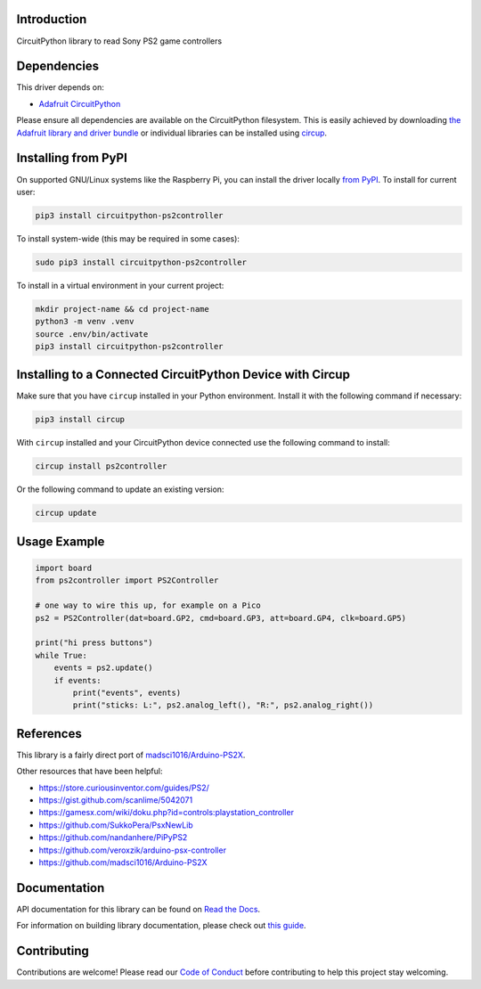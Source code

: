 Introduction
============


.. image:: https://readthedocs.org/projects/circuitpython-ps2controller/badge/?version=latest
    :target: https://circuitpython-ps2controller.readthedocs.io/
    :alt: Documentation Status

.. image:: https://img.shields.io/discord/327254708534116352.svg
    :target: https://adafru.it/discord
    :alt: Discord

.. image:: https://github.com/todbot/CircuitPython_PS2Controller/workflows/Build%20CI/badge.svg
    :target: https://github.com/todbot/CircuitPython_PS2Controller/actions
    :alt: Build Status

.. image:: https://img.shields.io/badge/code%20style-black-000000.svg
    :target: https://github.com/psf/black
    :alt: Code Style: Black

CircuitPython library to read Sony PS2 game controllers


Dependencies
=============
This driver depends on:

* `Adafruit CircuitPython <https://github.com/adafruit/circuitpython>`_

Please ensure all dependencies are available on the CircuitPython filesystem.
This is easily achieved by downloading
`the Adafruit library and driver bundle <https://circuitpython.org/libraries>`_
or individual libraries can be installed using
`circup <https://github.com/adafruit/circup>`_.

Installing from PyPI
=====================

On supported GNU/Linux systems like the Raspberry Pi, you can install the driver locally `from
PyPI <https://pypi.org/project/circuitpython-ps2controller/>`_.
To install for current user:

.. code-block:: shell

    pip3 install circuitpython-ps2controller

To install system-wide (this may be required in some cases):

.. code-block:: shell

    sudo pip3 install circuitpython-ps2controller

To install in a virtual environment in your current project:

.. code-block:: shell

    mkdir project-name && cd project-name
    python3 -m venv .venv
    source .env/bin/activate
    pip3 install circuitpython-ps2controller

Installing to a Connected CircuitPython Device with Circup
==========================================================

Make sure that you have ``circup`` installed in your Python environment.
Install it with the following command if necessary:

.. code-block:: shell

    pip3 install circup

With ``circup`` installed and your CircuitPython device connected use the
following command to install:

.. code-block:: shell

    circup install ps2controller

Or the following command to update an existing version:

.. code-block:: shell

    circup update

Usage Example
=============

.. code-block:: python

    import board
    from ps2controller import PS2Controller

    # one way to wire this up, for example on a Pico
    ps2 = PS2Controller(dat=board.GP2, cmd=board.GP3, att=board.GP4, clk=board.GP5)

    print("hi press buttons")
    while True:
        events = ps2.update()
        if events:
            print("events", events)
            print("sticks: L:", ps2.analog_left(), "R:", ps2.analog_right())


References
==========

This library is a fairly direct port of `madsci1016/Arduino-PS2X <https://github.com/madsci1016/Arduino-PS2X>`_.

Other resources that have been helpful:

* https://store.curiousinventor.com/guides/PS2/
* https://gist.github.com/scanlime/5042071
* https://gamesx.com/wiki/doku.php?id=controls:playstation_controller
* https://github.com/SukkoPera/PsxNewLib
* https://github.com/nandanhere/PiPyPS2
* https://github.com/veroxzik/arduino-psx-controller
* https://github.com/madsci1016/Arduino-PS2X

Documentation
=============
API documentation for this library can be found on `Read the Docs <https://circuitpython-ps2controller.readthedocs.io/>`_.

For information on building library documentation, please check out
`this guide <https://learn.adafruit.com/creating-and-sharing-a-circuitpython-library/sharing-our-docs-on-readthedocs#sphinx-5-1>`_.

Contributing
============

Contributions are welcome! Please read our `Code of Conduct
<https://github.com/todbot/CircuitPython_PS2Controller/blob/HEAD/CODE_OF_CONDUCT.md>`_
before contributing to help this project stay welcoming.
